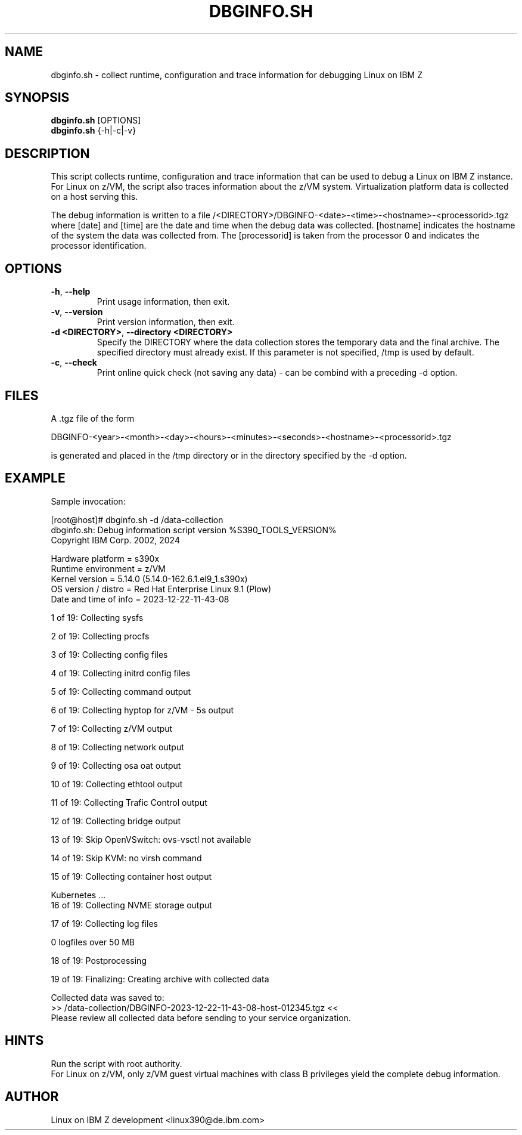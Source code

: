 .TH DBGINFO.SH  8 "01 2024" "s390-tools"

.SH NAME
dbginfo.sh \- collect runtime, configuration and trace information
for debugging Linux on IBM Z

.SH SYNOPSIS
.br
\fBdbginfo.sh\fP [OPTIONS]
.br
\fBdbginfo.sh\fP {\-h|\-c|\-v}

.SH DESCRIPTION
This script collects runtime, configuration and trace information that can
be used to debug a Linux on IBM Z instance.
For Linux on z/VM, the script also traces information about the z/VM system.
Virtualization platform data is collected on a host serving this.

The debug information is written to a file
/<DIRECTORY>/DBGINFO\-<date>\-<time>\-<hostname>\-<processorid>.tgz
where [date] and [time] are the date and time when the debug data was
collected. [hostname] indicates the hostname of the system the data was
collected from. The [processorid] is taken from the processor 0 and indicates
the processor identification.

.SH OPTIONS
.TP
\fB\-h\fP, \fB\-\-help\fP
Print usage information, then exit.

.TP
\fB\-v\fP, \fB\-\-version\fP
Print version information, then exit.

.TP
\fB\-d <DIRECTORY>\fP, \fB\-\-directory <DIRECTORY>\fP
Specify the DIRECTORY where the data collection stores the temporary data and the final archive.
The specified directory must already exist. If this parameter is not specified, /tmp is used by default.

.TP
\fB\-c\fP, \fB\-\-check\fP
Print online quick check (not saving any data) - can be combind with a preceding -d option.

.SH FILES
A .tgz file of the form
.PP
.nf
.fam C
    DBGINFO\-<year>\-<month>\-<day>\-<hours>\-<minutes>\-<seconds>\-<hostname>\-<processorid>.tgz

.fam T
.fi
is generated and placed in the /tmp directory or in the directory specified by the -d option.

.SH EXAMPLE
Sample invocation:
.P
[root@host]# dbginfo.sh \-d /data\-collection
.br
dbginfo.sh: Debug information script version %S390_TOOLS_VERSION%
.br
Copyright IBM Corp. 2002, 2024
.PP
Hardware platform     = s390x
.br
Runtime environment   = z/VM
.br
Kernel version        = 5.14.0 (5.14.0-162.6.1.el9_1.s390x)
.br
OS version / distro   = Red Hat Enterprise Linux 9.1 (Plow)
.br
Date and time of info = 2023-12-22-11-43-08
.PP
1 of 19: Collecting sysfs
.PP
2 of 19: Collecting procfs
.PP
3 of 19: Collecting config files
.PP
4 of 19: Collecting initrd config files
.PP
5 of 19: Collecting command output
.PP
6 of 19: Collecting hyptop for z/VM - 5s output
.PP
7 of 19: Collecting z/VM output
.PP
8 of 19: Collecting network output
.PP
9 of 19: Collecting osa oat output
.PP
10 of 19: Collecting ethtool output
.PP
11 of 19: Collecting Trafic Control output
.PP
12 of 19: Collecting bridge output
.PP
13 of 19: Skip OpenVSwitch: ovs-vsctl not available
.PP
14 of 19: Skip KVM: no virsh command
.PP
15 of 19: Collecting container host output
.PP
 Kubernetes ...
.br
16 of 19: Collecting NVME storage output
.PP
17 of 19: Collecting log files
.PP
 0 logfiles over 50 MB
.PP
18 of 19: Postprocessing
.PP
19 of 19: Finalizing: Creating archive with collected data
.PP
Collected data was saved to:
.br
 >>  /data\-collection/DBGINFO\-2023\-12\-22\-11\-43\-08\-host\-012345.tgz  <<
.br
Please review all collected data before sending to your service organization.
.SH HINTS
Run the script with root authority.
.br
For Linux on z/VM, only z/VM guest virtual machines with class B privileges
yield the complete debug information.
.SH AUTHOR
Linux on IBM Z development <linux390@de.ibm.com>
